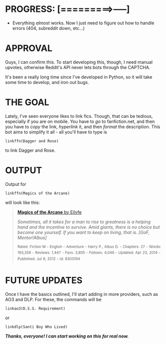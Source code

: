 :PROPERTIES:
:Author: tusing
:Score: 54
:DateUnix: 1433967587.0
:DateShort: 2015-Jun-11
:END:

* PROGRESS: [=========>-----]
  :PROPERTIES:
  :CUSTOM_ID: progress------
  :END:

- Everything /almost/ works. Now I just need to figure out how to handle errors (404, subreddit down, etc...)

* *APPROVAL*
  :PROPERTIES:
  :CUSTOM_ID: approval
  :END:
Guys, I can confirm this. To start developing this, though, I need manual upvotes, otherwise Reddit's API never lets bots through the CAPTCHA.

It's been a really long time since I've developed in Python, so it will take some time to develop, and iron out bugs.

 

* *THE GOAL*
  :PROPERTIES:
  :CUSTOM_ID: the-goal
  :END:
Lately, I've seen everyone likes to link fics. Though, that can be tedious, especially if you are on mobile. You have to /go/ to fanfiction.net, and then you have to /copy/ the link, /hyperlink/ it, and then /format/ the description. This bot aims to simplify it all - all you'll have to type is

#+begin_example
  linkffn(Dagger and Rose)
#+end_example

to link Dagger and Rose.

 

* *OUTPUT*
  :PROPERTIES:
  :CUSTOM_ID: output
  :END:
Output for

#+begin_example
  linkffn(Magics of the Arcane)
#+end_example

will look like this:

#+begin_quote
  [[https://www.fanfiction.net/s/8303194/1/Magics-of-the-Arcane][*Magics of the Arcane* by Eilyfe]]

  #+begin_quote
    /Sometimes, all it takes for a man to rise to greatness is a helping hand and the incentive to survive. Amid giants, there is no choice but become one yourself. If you want to keep on living, that is. [GoF, Mentor!Albus]/

    ^{Rated:} ^{Fiction} ^{M} ^{-} ^{English} ^{-} ^{Adventure} ^{-} ^{Harry} ^{P.,} ^{Albus} ^{D.} ^{-} ^{Chapters:} ^{27} ^{-} ^{Words:} ^{193,359} ^{-} ^{Reviews:} ^{1,447} ^{-} ^{Favs:} ^{3,805} ^{-} ^{Follows:} ^{4,046} ^{-} ^{Updated:} ^{Apr} ^{23,} ^{2014} ^{-} ^{Published:} ^{Jul} ^{9,} ^{2012} ^{-} ^{id:} ^{8303194}
  #+end_quote
#+end_quote

 

* *FUTURE UPDATES*
  :PROPERTIES:
  :CUSTOM_ID: future-updates
  :END:
Once I have the basics outlined, I'll start adding in more providers, such as AO3 and DLP. For these, the commands will be

#+begin_example
  linkao3(D.S.S. Requirement)
#+end_example

or

#+begin_example
  linkdlp(Santi Boy Who Lived)
#+end_example

 

*/Thanks, everyone! I can start working on this for real now./*